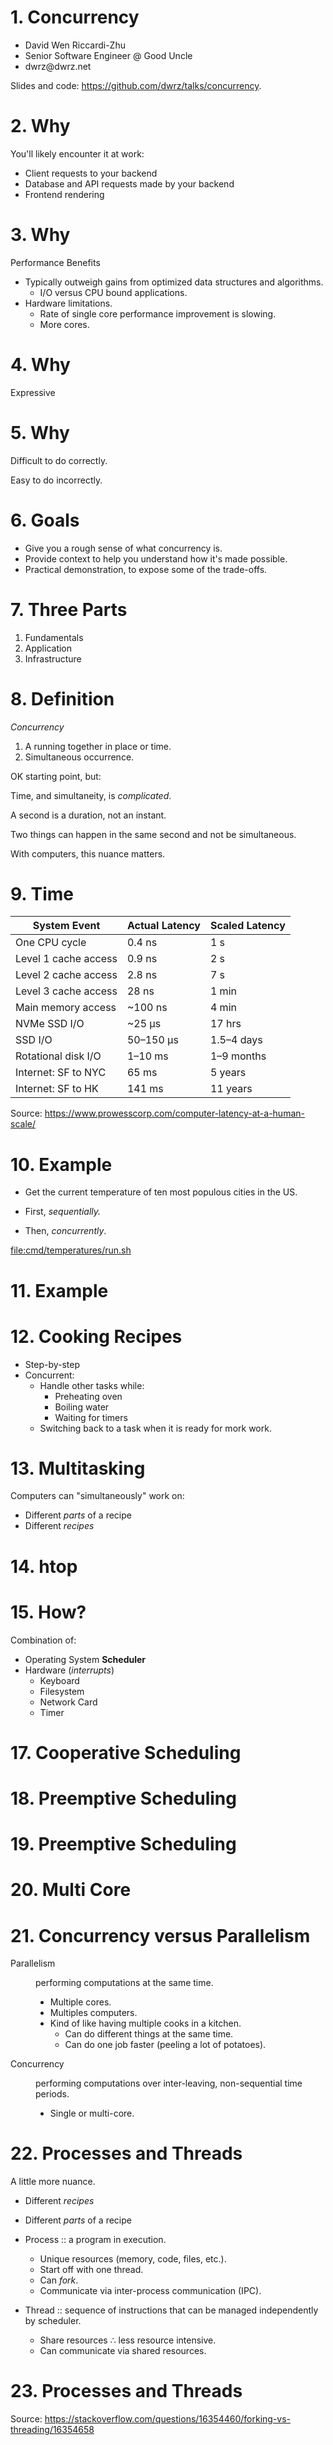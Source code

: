 * 1. Concurrency

- David Wen Riccardi-Zhu
- Senior Software Engineer @ Good Uncle
- dwrz@dwrz.net

Slides and code: https://github.com/dwrz/talks/concurrency.

* 2. Why

You'll likely encounter it at work:

- Client requests to your backend
- Database and API requests made by your backend
- Frontend rendering

* 3. Why

Performance Benefits

- Typically outweigh gains from optimized data structures and algorithms.
  - I/O versus CPU bound applications.

- Hardware limitations.
  - Rate of single core performance improvement is slowing.
  - More cores.

* 4. Why

Expressive

* 5. Why

Difficult to do correctly.

Easy to do incorrectly.

* 6. Goals

- Give you a rough sense of what concurrency is.
- Provide context to help you understand how it's made possible.
- Practical demonstration, to expose some of the trade-offs.

* 7. Three Parts

1. Fundamentals
2. Application
3. Infrastructure

* 8. Definition

/Concurrency/
1. A running together in place or time.
2. Simultaneous occurrence.

OK starting point, but:

Time, and simultaneity, is /complicated/.

A second is a duration, not an instant.

Two things can happen in the same second and not be simultaneous.

With computers, this nuance matters.

* 9. Time

|----------------------+----------------+----------------|
| System Event         | Actual Latency | Scaled Latency |
|----------------------+----------------+----------------|
| One CPU cycle        | 0.4 ns         | 1 s            |
| Level 1 cache access | 0.9 ns         | 2 s            |
| Level 2 cache access | 2.8 ns         | 7 s            |
| Level 3 cache access | 28 ns          | 1 min          |
| Main memory access   | ~100 ns        | 4 min          |
| NVMe SSD I/O         | ~25 μs         | 17 hrs         |
| SSD I/O              | 50–150 μs      | 1.5–4 days     |
| Rotational disk I/O  | 1–10 ms        | 1–9 months     |
| Internet: SF to NYC  | 65 ms          | 5 years        |
| Internet: SF to HK   | 141 ms         | 11 years       |
|----------------------+----------------+----------------|

Source: [[https://www.prowesscorp.com/computer-latency-at-a-human-scale/]]

* 10. Example

- Get the current temperature of ten most populous cities in the US.

- First, /sequentially./
- Then, /concurrently/.

[[file:cmd/temperatures/run.sh]]

* 11. Example

[[file:images/concurrent-requests.jpg]]

* 12. Cooking Recipes

- Step-by-step
- Concurrent:
  - Handle other tasks while:
    - Preheating oven
    - Boiling water
    - Waiting for timers
  - Switching back to a task when it is ready for mork work.

* 13. Multitasking

Computers can "simultaneously" work on:

- Different /parts/ of a recipe
- Different /recipes/

* 14. htop

* 15. How?

Combination of:
- Operating System *Scheduler*
- Hardware (/interrupts/)
  - Keyboard
  - Filesystem
  - Network Card
  - Timer

* 17. Cooperative Scheduling
[[file:images/cooperative-scheduling.jpg]]

* 18. Preemptive Scheduling
[[file:images/preemptive-scheduling.jpg]]

* 19. Preemptive Scheduling
[[file:images/preemptive-scheduling-tree.jpg]]

* 20. Multi Core
[[file:images/preemptive-scheduling-multi-core.jpg]]

* 21. Concurrency versus Parallelism

- Parallelism :: performing computations at the same time.
  - Multiple cores.
  - Multiples computers.
  - Kind of like having multiple cooks in a kitchen.
    - Can do different things at the same time.
    - Can do one job faster (peeling a lot of potatoes).

- Concurrency :: performing computations over inter-leaving, non-sequential time periods.
  - Single or multi-core.

* 22. Processes and Threads
A little more nuance.

- Different /recipes/
- Different /parts/ of a recipe

- Process :: a program in execution.
  - Unique resources (memory, code, files, etc.).
  - Start off with one thread.
  - Can /fork/.
  - Communicate via inter-process communication (IPC).

- Thread :: sequence of instructions that can be managed independently by scheduler.
  - Share resources ∴ less resource intensive.
  - Can communicate via shared resources.

* 23. Processes and Threads

[[file:images/process-vs-thread.jpg]]

Source: https://stackoverflow.com/questions/16354460/forking-vs-threading/16354658

* 24. htop

Press ~H~ to show threads.

* 25. Languages and Runtimes

- ~C~, ~C++~, ~Rust~ allow for fine-grained control of processes and threads.
#+begin_src C :output raw
int main() {
	fork();

	printf("Hello world!\n");

	return 0;
}
#+end_src

* 26. JavaScript
- Single-threaded (for application code).
- Runtimes implement concurrency via an event loop.

[[file:images/nodejs-event-loop.png]]

Source: [[https://medium.com/preezma/node-js-event-loop-architecture-go-deeper-node-core-c96b4cec7aa4]]

* 27. Aside: Event Loop

What is the output of the following? Why?
#+begin_src javascript
console.log('start');

setTimeout(() => console.log('1'), 0);

console.log('middle');

setTimeout(() => console.log('2'), 0);

console.log('end');
#+end_src

* 28. Go
*Runtime scheduler* manages multiple threads.
[[file:images/go-scheduler.png]]

Source: https://freethreads.net/2019/01/23/go-runtime-scheduler-design-internals/

* 29. Quick Review

- Sequential versus Concurrent Steps
  - Compare with recipes.
- Concurrency versus Parallelism
  - Parallelism: multiple cooks, simultaneously /doing/.
  - Concurrency: one or more cooks, /dealing/ with many tasks.
- Operating System Scheduler
- Processes and Threads
- Languages and Runtimes

* 30. Part 2: Using Concurrency

Typical use cases:
- Network I/O between:
   - Clients and servers.
   - Services and database(s).
   - Microservices.
   - Service and external APIs.

- User interfaces
  - Capturing user input
  - Rendering output

- Similar, but independent computations.

- Solving problems that are best expressed with concurrency.

* 31. Go Examples

1. Shared Memory with Mutex (Mutual Exclusion)
   - Pitfall: synchronization, debugging.

2. Message Passing (Channels and Goroutines)
   - Pitfall: resources usage, complexity.

* 32. Mutex Example
Concurrent updates to a bank account balance.

Code:
[[file:cmd/mutex/main.go]]

Run: [[file:cmd/mutex/run.sh]]
  - Without mutex.

* 33. Data Races
[[file:images/data-race.jpg]]

* 34. Mutex

/Mutual Exclusion/

- Purpose: protect a critical section of code.
- Effect: serialization.

Run: [[file:cmd/mutex/run.sh]]
  - With mutex.

* 35. Race Detector

How can we be sure?

Race detector can give us /some/ confidence (but no guarantees).

- Without mutex.
- With mutex.

* 36. Tradeoffs: Validating Correctness, Testing, Debugging

- Non-deterministic behavior
  - Works fine on one run, fatal bug in another.
  - Up to how the scheduler(s) order things at execution time.
- Concealed bugs

* 37. Message Passing

Proverbs:
#+begin_quote
Don't communicate by sharing memory, share memory by communicating.

Channels orchestrate, mutexes serialize.
#+end_quote

* 38. Program Requirements

- Read CSV of zip codes
  - 50 in our example
  - Full list is ~42,000

- Get temperature with OpenWeatherMap API
  - 60 requests per minute
  - Need to rate limit our API requests.

- Display running list of top ten temperatures.

* 39. Concurrency Hallmarks

- Repeatedly processing similar data (lines of CSV)
- Network I/O
- UI I/O

* 40. Message Passing Example

Run: [[file:cmd/csp/run.sh]]

* 41. Code Walkthrough

[[file:cmd/csp/main.go]]

* 42. Channels and Goroutines
[[file:images/message-passing-example-diagram.jpg]]

* 43. Channels and Goroutines
[[file:images/go-scheduler.jpg]]

* 44. Scaling

What if:
- We wanted to process the entire list of 42,000 zip codes?
- We had access to the Enterprise tier of the Open Weather Map API (200,000 requests per minute).

Could we just get rid of the limiter?

* 45. Resources

Probably not, because:

- OS limit on open files (~ulimit~)
  - Ask me how I know...
- Server load
- Network load
- CPU
  - Ranking goroutine becomes a chokepoint.
  - Better data structures and algorithms could help here.
- Goroutines are cheap, but not free.

* 46. Possible Solutions

- Use a semaphore to limit concurrency.
- Buffers

* 47. Designing and Managing Concurrency

- Size of input matters.
- Resources
- Pipelines
- Chokepoints
- Backpressure
- Complexity

* 48. Quick Review

Techniques for implementing and managing concurrency:
- Event loop
- Mutexes
- Communication (channels and goroutines)

Concurrency Pitfalls:
- Synchronization
- Resource usage
- Debugging
- Complexity
  - Need to think differently about concurrent code.

* 49. Part 3: Infrastructure Concurrency

Concurrent applications running concurrently on distributed computers.

- Client Application
- Backend Application
- Databases
- Host and Network Infrastructure

* 50. Example
[[file:images/infrastructure-data-race.jpg]]

* 51. Review

- What concurrency is
  - Sequential versus concurrent
  - Comparison with recipes and cooks
  - Compared to parallelism
- How it is implemented
  - Operating System Scheduler and Interrupts
  - Languages and Runtimes

* 52. Review

- When, why, and how to use it
  - I/O + UI
  - Similar, independent computations
  - Expressiveness

- Pitfalls
  - Synchronization
  - Resources Usage
  - Debugging
  - Complexity

* 53. Review

- Infrastructure
  - Data Race

* 54. Conclusion

- Goals:
  - Give you a rough sense of what concurrency is.
  - Provide context to help you understand what's going on.
  - Practical exposure, to expose some of the trade-offs.

- Awareness and Intuition

- Remember:
  - /Premature optimization is the root of all evil/.
  - Tradeoffs and economics (resources, costs, developer time).
  - Learning is continuous...

* 55. Further Reading

- [[https://slikts.github.io/concurrency-glossary/][Concurrency Glossary]]
- [[https://blog.golang.org/waza-talk][Concurrency is not parallelism]]
- [[https://en.wikipedia.org/wiki/Executable_and_Linkable_Format][Executable and Linkable Format]]
- [[https://www.youtube.com/watch?v=KBZlN0izeiY][GopherCon 2017: Kavya Joshi - Understanding Channels]]
- [[http://web.mit.edu/6.005/www/fa15/][MIT 6.005: Software Construction]]
  - Chapters 19, 20, 22, 23
- [[https://www.gopl.io/][The Go Programming Language]]
- [[https://en.wikipedia.org/wiki/Concurrency_(computer_science)][Wikipedia: Concurrency]]
- [[https://en.wikipedia.org/wiki/Concurrency_control][Wikipedia: Concurrency Control]]
- [[https://en.wikipedia.org/wiki/Concurrent_computing][Wikipedia: Concurrent Computing]]
- [[https://en.wikipedia.org/wiki/Deadlock][Wikipedia: Deadlock]]
- [[https://en.wikipedia.org/wiki/Dining_philosophers_problem][Wikipedia: Dining Philosophers Problem]]
- [[https://www.backblaze.com/blog/whats-the-diff-programs-processes-and-threads/][What’s the Diff: Programs, Processes, and Threads]]
- [[https://www.youtube.com/watch?v=8aGhZQkoFbQ&t=13s][What the heck is the event loop anyway? | Philip Roberts]]
- [[https://en.wikipedia.org/wiki/Heisenbug][Wikipedia: Heisenbug]]
- [[https://en.wikipedia.org/wiki/Interrupt][Wikipedia: Interrupt]]
- [[https://en.wikipedia.org/wiki/Libuv][Wikipedia: Libuv]]
- [[https://en.wikipedia.org/wiki/Process_(computing)][Wikipedia: Process]]
- [[https://en.wikipedia.org/wiki/Scheduling_(computing)][Wikipedia: Scheduling]]
- [[https://en.wikipedia.org/wiki/Therac-25][Wikipedia: Therac-25]]
- [[https://en.wikipedia.org/wiki/Thread_(computing)][Wikipedia: Thread]]
- [[https://github.com/danicat/pacgo][pacgo: A Pac Man clone written in Go]]
- [[https://medium.com/preezma/node-js-event-loop-architecture-go-deeper-node-core-c96b4cec7aa4][node.js event loop architecture]]
